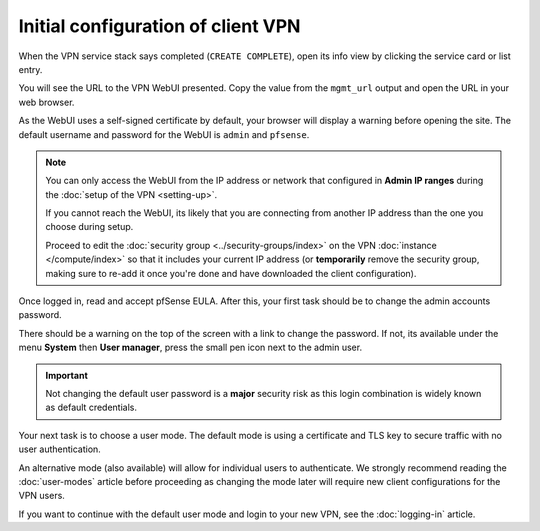 ===================================
Initial configuration of client VPN
===================================

When the VPN service stack says completed (``CREATE COMPLETE``), open its
info view by clicking the service card or list entry.

You will see the URL to the VPN WebUI presented. Copy the value from the
``mgmt_url`` output and open the URL in your web browser.

As the WebUI uses a self-signed certificate by default, your browser will
display a warning before opening the site. The default username and password
for the WebUI is ``admin`` and ``pfsense``.

.. note::

   You can only access the WebUI from the IP address or network that configured
   in **Admin IP ranges** during the :doc:`setup of the VPN <setting-up>`.

   If you cannot reach the WebUI, its likely that you are connecting from another IP
   address than the one you choose during setup.

   Proceed to edit the :doc:`security group <../security-groups/index>` on the VPN
   :doc:`instance </compute/index>` so that it includes your current IP address (or
   **temporarily** remove the security group, making sure to re-add it once you're
   done and have downloaded the client configuration).

Once logged in, read and accept pfSense EULA. After this, your first task should be
to change the admin accounts password.

There should be a warning on the top of the screen with a link to change the
password. If not, its available under the menu **System** then **User manager**,
press the small pen icon next to the admin user. 

.. important::

   Not changing the default user password is a **major** security risk as this login
   combination is widely known as default credentials.

Your next task is to choose a user mode. The default mode is using a certificate
and TLS key to secure traffic with no user authentication.

An alternative mode (also available) will allow for individual users to authenticate. We
strongly recommend reading the :doc:`user-modes` article before proceeding as changing the
mode later will require new client configurations for the VPN users. 

If you want to continue with the default user mode and login to your new VPN, see the
:doc:`logging-in` article.
